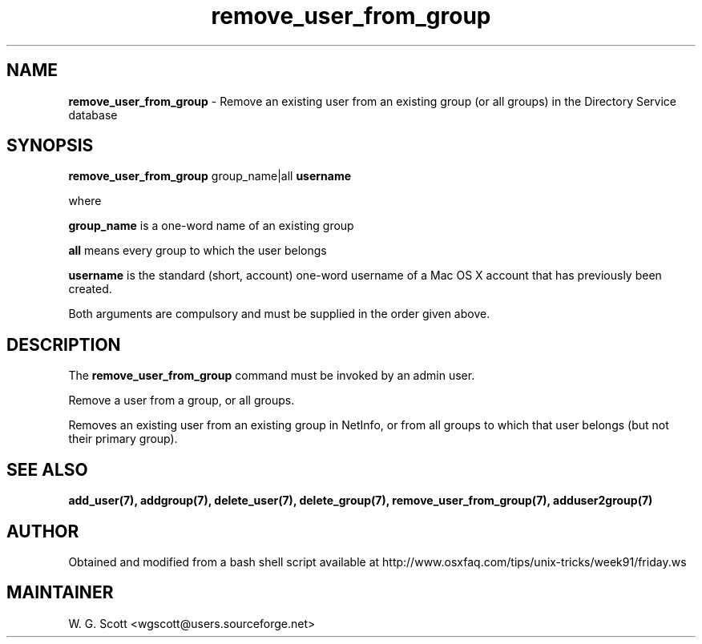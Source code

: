 .\"
.TH "remove_user_from_group" 7 "August 4, 2005" "Mac OS X" "Mac OS X Darwin ZSH customization" 
.SH NAME
.B remove_user_from_group
\- Remove an existing user from an existing group (or all groups) in the Directory Service database 

.SH SYNOPSIS

.B remove_user_from_group 
group_name|all
.B username 

where 

.B group_name 
is a one-word name of an existing group

.B all
means every group to which the user belongs

.B username 
is the standard (short, account) one-word username of a Mac OS X account that has
previously been created.

Both arguments are compulsory 
and must be
supplied in the order given above.

.SH DESCRIPTION  

The 
.B remove_user_from_group
command must be invoked by an admin user.

Remove a user from a group, or all groups.

Removes an existing user from an existing group in NetInfo, or from
all groups to which that user belongs (but not their primary group).

.SH SEE ALSO
.BR add_user(7),
.BR addgroup(7),
.BR delete_user(7),
.BR delete_group(7),
.BR remove_user_from_group(7),
.BR adduser2group(7)

.SH AUTHOR
Obtained and modified from a bash shell script available at
http://www.osxfaq.com/tips/unix-tricks/week91/friday.ws

.SH MAINTAINER
W. G. Scott <wgscott@users.sourceforge.net>
